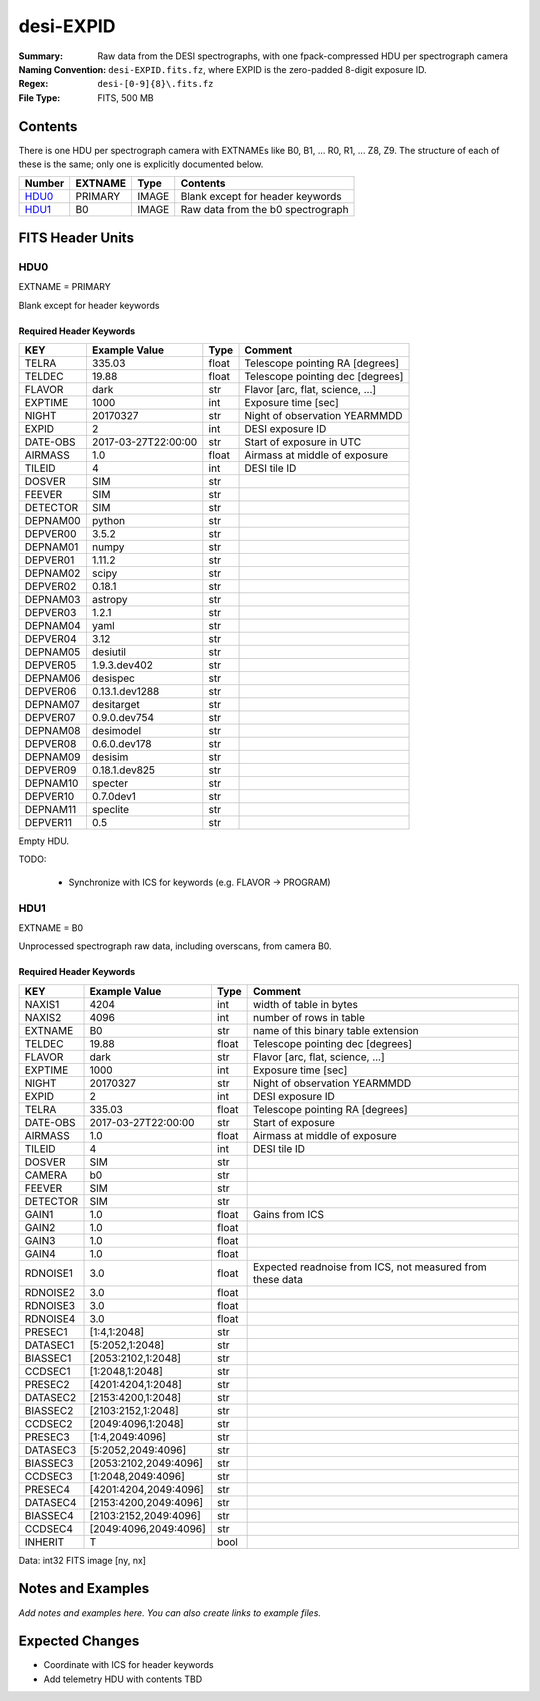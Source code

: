 ==========
desi-EXPID
==========

:Summary: Raw data from the DESI spectrographs, with one fpack-compressed
    HDU per spectrograph camera
:Naming Convention: ``desi-EXPID.fits.fz``, where EXPID is the zero-padded
    8-digit exposure ID.
:Regex: ``desi-[0-9]{8}\.fits.fz``
:File Type: FITS, 500 MB

Contents
========

There is one HDU per spectrograph camera with EXTNAMEs like
B0, B1, ... R0, R1, ... Z8, Z9.  The structure of each of these is
the same; only one is explicitly documented below.

====== ======= ===== ===================
Number EXTNAME Type  Contents
====== ======= ===== ===================
HDU0_  PRIMARY IMAGE Blank except for header keywords
HDU1_  B0      IMAGE Raw data from the b0 spectrograph
====== ======= ===== ===================

FITS Header Units
=================

HDU0
----

EXTNAME = PRIMARY

Blank except for header keywords

Required Header Keywords
~~~~~~~~~~~~~~~~~~~~~~~~

======== =================== ===== ================================
KEY      Example Value       Type  Comment
======== =================== ===== ================================
TELRA    335.03              float Telescope pointing RA [degrees]
TELDEC   19.88               float Telescope pointing dec [degrees]
FLAVOR   dark                str   Flavor [arc, flat, science, ...]
EXPTIME  1000                int   Exposure time [sec]
NIGHT    20170327            str   Night of observation YEARMMDD
EXPID    2                   int   DESI exposure ID
DATE-OBS 2017-03-27T22:00:00 str   Start of exposure in UTC
AIRMASS  1.0                 float Airmass at middle of exposure
TILEID   4                   int   DESI tile ID
DOSVER   SIM                 str
FEEVER   SIM                 str
DETECTOR SIM                 str
DEPNAM00 python              str
DEPVER00 3.5.2               str
DEPNAM01 numpy               str
DEPVER01 1.11.2              str
DEPNAM02 scipy               str
DEPVER02 0.18.1              str
DEPNAM03 astropy             str
DEPVER03 1.2.1               str
DEPNAM04 yaml                str
DEPVER04 3.12                str
DEPNAM05 desiutil            str
DEPVER05 1.9.3.dev402        str
DEPNAM06 desispec            str
DEPVER06 0.13.1.dev1288      str
DEPNAM07 desitarget          str
DEPVER07 0.9.0.dev754        str
DEPNAM08 desimodel           str
DEPVER08 0.6.0.dev178        str
DEPNAM09 desisim             str
DEPVER09 0.18.1.dev825       str
DEPNAM10 specter             str
DEPVER10 0.7.0dev1           str
DEPNAM11 speclite            str
DEPVER11 0.5                 str
======== =================== ===== ================================

Empty HDU.

TODO:

  * Synchronize with ICS for keywords (e.g. FLAVOR -> PROGRAM)

HDU1
----

EXTNAME = B0

Unprocessed spectrograph raw data, including overscans, from camera B0.

Required Header Keywords
~~~~~~~~~~~~~~~~~~~~~~~~

======== ===================== ===== =========================================================
KEY      Example Value         Type  Comment
======== ===================== ===== =========================================================
NAXIS1   4204                  int   width of table in bytes
NAXIS2   4096                  int   number of rows in table
EXTNAME  B0                    str   name of this binary table extension
TELDEC   19.88                 float Telescope pointing dec [degrees]
FLAVOR   dark                  str   Flavor [arc, flat, science, ...]
EXPTIME  1000                  int   Exposure time [sec]
NIGHT    20170327              str   Night of observation YEARMMDD
EXPID    2                     int   DESI exposure ID
TELRA    335.03                float Telescope pointing RA [degrees]
DATE-OBS 2017-03-27T22:00:00   str   Start of exposure
AIRMASS  1.0                   float Airmass at middle of exposure
TILEID   4                     int   DESI tile ID
DOSVER   SIM                   str
CAMERA   b0                    str
FEEVER   SIM                   str
DETECTOR SIM                   str
GAIN1    1.0                   float Gains from ICS
GAIN2    1.0                   float
GAIN3    1.0                   float
GAIN4    1.0                   float
RDNOISE1 3.0                   float Expected readnoise from ICS, not measured from these data
RDNOISE2 3.0                   float
RDNOISE3 3.0                   float
RDNOISE4 3.0                   float
PRESEC1  [1:4,1:2048]          str
DATASEC1 [5:2052,1:2048]       str
BIASSEC1 [2053:2102,1:2048]    str
CCDSEC1  [1:2048,1:2048]       str
PRESEC2  [4201:4204,1:2048]    str
DATASEC2 [2153:4200,1:2048]    str
BIASSEC2 [2103:2152,1:2048]    str
CCDSEC2  [2049:4096,1:2048]    str
PRESEC3  [1:4,2049:4096]       str
DATASEC3 [5:2052,2049:4096]    str
BIASSEC3 [2053:2102,2049:4096] str
CCDSEC3  [1:2048,2049:4096]    str
PRESEC4  [4201:4204,2049:4096] str
DATASEC4 [2153:4200,2049:4096] str
BIASSEC4 [2103:2152,2049:4096] str
CCDSEC4  [2049:4096,2049:4096] str
INHERIT  T                     bool
======== ===================== ===== =========================================================

Data: int32 FITS image [ny, nx]

Notes and Examples
==================

*Add notes and examples here.  You can also create links to example files.*

Expected Changes
================

* Coordinate with ICS for header keywords
* Add telemetry HDU with contents TBD
